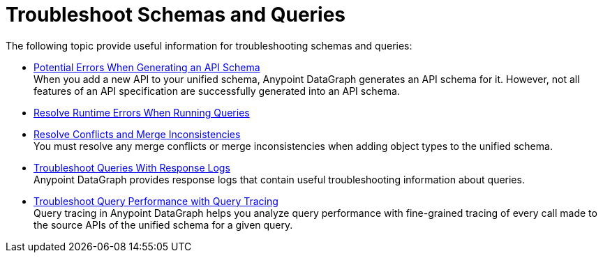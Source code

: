 = Troubleshoot Schemas and Queries

The following topic provide useful information for troubleshooting schemas and queries:

** xref:schema-validation.adoc[Potential Errors When Generating an API Schema] +
When you add a new API to your unified schema, Anypoint DataGraph generates an API schema for it. However, not all features of an API specification are successfully generated into an API schema.
** xref:resolve-runtime-errors.adoc[Resolve Runtime Errors When Running Queries] +
** xref:resolve-merge-inconsistencies.adoc[Resolve Conflicts and Merge Inconsistencies] +
You must resolve any merge conflicts or merge inconsistencies when adding object types to the unified schema.
** xref:troubleshoot-query-logs.adoc[Troubleshoot Queries With Response Logs] +
Anypoint DataGraph provides response logs that contain useful troubleshooting information about queries.
** xref:troubleshoot-query-tracing.adoc[Troubleshoot Query Performance with Query Tracing] +
Query tracing in Anypoint DataGraph helps you analyze query performance with fine-grained tracing of every call made to the source APIs of the unified schema for a given query.
